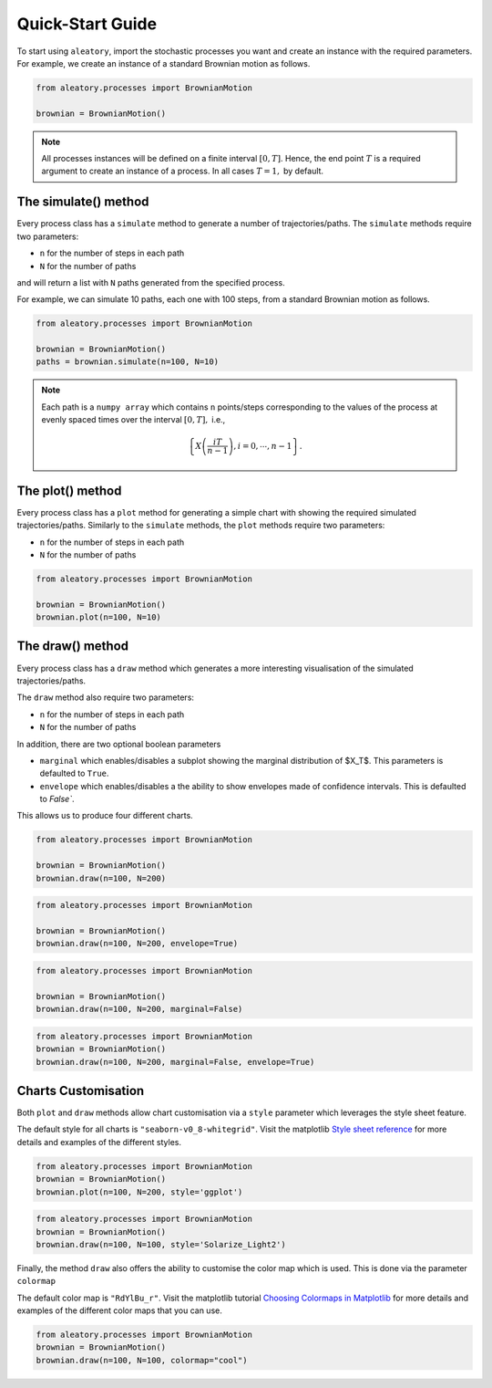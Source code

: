 Quick-Start Guide
=================


To start using ``aleatory``, import the stochastic processes you want and create an
instance with the required parameters. For example, we create an instance of a standard
Brownian motion as follows.


.. code-block:: python

    from aleatory.processes import BrownianMotion

    brownian = BrownianMotion()


.. note::
    All processes instances  will be defined on a finite interval :math:`[0,T]`. Hence, the end point
    :math:`T` is a required argument to create an instance of a process. In all cases :math:`T=1,` by default.



The simulate() method
~~~~~~~~~~~~~~~~~~~~~
Every process class has a ``simulate`` method to  generate a number of trajectories/paths.
The ``simulate`` methods require two parameters:

- ``n`` for the number of steps in each path
- ``N`` for the number of paths

and will return a list with ``N`` paths generated from the specified process.

For example,
we can simulate 10 paths, each one with 100 steps, from a standard Brownian motion as follows.

.. code-block:: python

    from aleatory.processes import BrownianMotion

    brownian = BrownianMotion()
    paths = brownian.simulate(n=100, N=10)



.. note::
    Each path is a ``numpy array`` which contains
    ``n`` points/steps corresponding to the values of the process at evenly spaced times over the
    interval :math:`[0,T],` i.e.,

    .. math::
        \left\{X \left(\frac{i T }{n-1}\right), i=0,\cdots, n-1\right\}.



The plot() method
~~~~~~~~~~~~~~~~~
Every process class has a ``plot`` method for generating a simple chart
with showing the required simulated trajectories/paths.
Similarly to the ``simulate`` methods, the ``plot`` methods require two parameters:

- ``n`` for the number of steps in each path
- ``N`` for the number of paths

.. code-block:: python

    from aleatory.processes import BrownianMotion

    brownian = BrownianMotion()
    brownian.plot(n=100, N=10)


.. image:: _static/brownian_motion_quickstart_01.png



The draw() method
~~~~~~~~~~~~~~~~~
Every process class has a ``draw`` method which generates a more interesting
visualisation of the simulated trajectories/paths.

The ``draw`` method also require two parameters:

- ``n`` for the number of steps in each path
- ``N`` for the number of paths

In addition, there are two optional boolean parameters

- ``marginal`` which enables/disables a subplot showing the marginal distribution of $X_T$. This parameters is defaulted to ``True``.
- ``envelope`` which enables/disables a the ability to show envelopes made of confidence intervals. This is defaulted to `False``.

This allows us to produce four different charts.

.. code-block:: python

    from aleatory.processes import BrownianMotion

    brownian = BrownianMotion()
    brownian.draw(n=100, N=200)


.. image:: _static/brownian_motion_quickstart_02.png


.. code-block:: python

    from aleatory.processes import BrownianMotion

    brownian = BrownianMotion()
    brownian.draw(n=100, N=200, envelope=True)


.. image:: _static/brownian_motion_quickstart_03.png


.. code-block:: python

    from aleatory.processes import BrownianMotion

    brownian = BrownianMotion()
    brownian.draw(n=100, N=200, marginal=False)


.. image:: _static/brownian_motion_quickstart_04.png


.. code-block:: python

    from aleatory.processes import BrownianMotion
    brownian = BrownianMotion()
    brownian.draw(n=100, N=200, marginal=False, envelope=True)


.. image:: _static/brownian_motion_quickstart_05.png



Charts Customisation
~~~~~~~~~~~~~~~~~~~~

Both ``plot`` and ``draw`` methods allow chart customisation via a ``style``
parameter which leverages the style sheet feature.

The default style for all charts is ``"seaborn-v0_8-whitegrid"``. Visit the matplotlib `Style
sheet reference <https://matplotlib.org/stable/gallery/style_sheets/style_sheets_reference.html>`_
for more details and examples of the different styles.


.. code-block:: python

    from aleatory.processes import BrownianMotion
    brownian = BrownianMotion()
    brownian.plot(n=100, N=200, style='ggplot')


.. image:: _static/brownian_motion_quickstart_06.png


.. code-block:: python

    from aleatory.processes import BrownianMotion
    brownian = BrownianMotion()
    brownian.draw(n=100, N=100, style='Solarize_Light2')


.. image:: _static/brownian_motion_quickstart_07.png


Finally, the method ``draw`` also offers the ability to customise the color map
which is used. This is done via the parameter ``colormap``

The default color map is ``"RdYlBu_r"``. Visit the matplotlib tutorial `Choosing Colormaps in Matplotlib  <https://matplotlib.org/stable/tutorials/colors/colormaps.html>`_
for more details and examples of the different color maps that you can use.

.. code-block:: python

    from aleatory.processes import BrownianMotion
    brownian = BrownianMotion()
    brownian.draw(n=100, N=100, colormap="cool")


.. image:: _static/brownian_motion_quickstart_08.png

